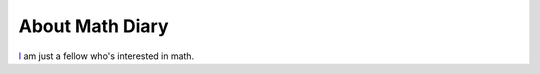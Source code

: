 
.. _about:

About Math Diary
================

`I <mailto:mb+math@unintuitive.org>`_ am just a fellow who's interested in math.
